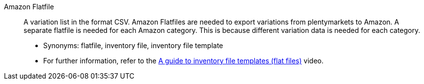 [#amazon-flatfile]
Amazon Flatfile:: A variation list in the format CSV. Amazon Flatfiles are needed to export variations from plentymarkets to Amazon. A separate flatfile is needed for each Amazon category. This is because different variation data is needed for each category.
* Synonyms: flatfile, inventory file, inventory file template
* For further information, refer to the <<videos/amazon/artikel/flat-files#, A guide to inventory file templates (flat files)>> video.